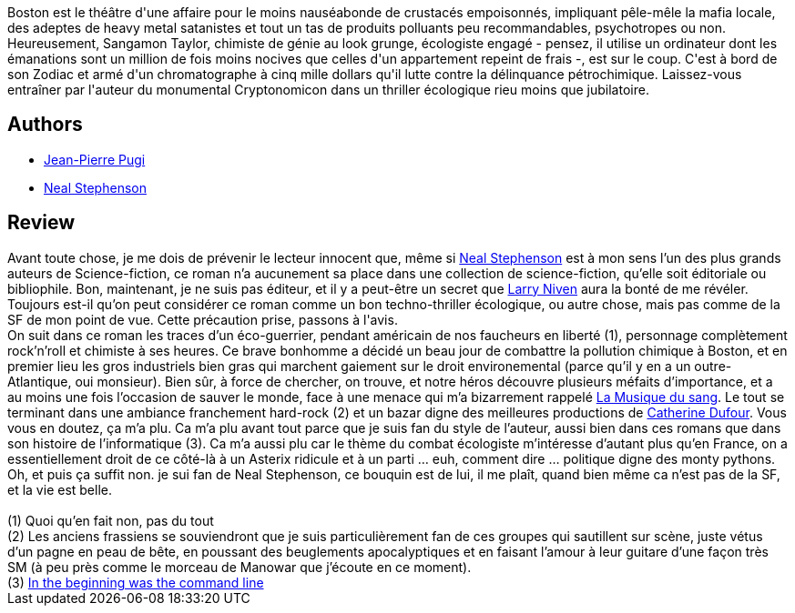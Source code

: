 :jbake-type: post
:jbake-status: published
:jbake-title: Zodiac
:jbake-tags:  politique, pollution, rayon-imaginaire, rock-n-roll, science, ville,_année_2006,_mois_août,_note_4,read,écologie
:jbake-date: 2006-08-13
:jbake-depth: ../../
:jbake-uri: goodreads/books/9782070336913.adoc
:jbake-bigImage: https://i.gr-assets.com/images/S/compressed.photo.goodreads.com/books/1556810003l/1689480._SY160_.jpg
:jbake-smallImage: https://i.gr-assets.com/images/S/compressed.photo.goodreads.com/books/1556810003l/1689480._SY75_.jpg
:jbake-source: https://www.goodreads.com/book/show/1689480
:jbake-style: goodreads goodreads-book

++++
<div class="book-description">
Boston est le théâtre d'une affaire pour le moins nauséabonde de crustacés empoisonnés, impliquant pêle-mêle la mafia locale, des adeptes de heavy metal satanistes et tout un tas de produits polluants peu recommandables, psychotropes ou non. Heureusement, Sangamon Taylor, chimiste de génie au look grunge, écologiste engagé - pensez, il utilise un ordinateur dont les émanations sont un million de fois moins nocives que celles d'un appartement repeint de frais -, est sur le coup. C'est à bord de son Zodiac et armé d'un chromatographe à cinq mille dollars qu'il lutte contre la délinquance pétrochimique. Laissez-vous entraîner par l'auteur du monumental Cryptonomicon dans un thriller écologique rieu moins que jubilatoire.
</div>
++++


## Authors
* link:../authors/10480.html[Jean-Pierre Pugi]
* link:../authors/545.html[Neal Stephenson]



## Review

++++
Avant toute chose, je me dois de prévenir le lecteur innocent que, même si <a class="DirectAuthorReference destination_Author" href="../authors/545.html">Neal Stephenson</a> est à mon sens l’un des plus grands auteurs de Science-fiction, ce roman n’a aucunement sa place dans une collection de science-fiction, qu’elle soit éditoriale ou bibliophile. Bon, maintenant, je ne suis pas éditeur, et il y a peut-être un secret que <a class="DirectAuthorReference destination_Author" href="../authors/12534.html">Larry Niven</a> aura la bonté de me révéler. Toujours est-il qu’on peut considérer ce roman comme un bon techno-thriller écologique, ou autre chose, mais pas comme de la SF de mon point de vue. Cette précaution prise, passons à l'avis. <br/>On suit dans ce roman les traces d’un éco-guerrier, pendant américain de nos faucheurs en liberté (1), personnage complètement rock’n’roll et chimiste à ses heures. Ce brave bonhomme a décidé un beau jour de combattre la pollution chimique à Boston, et en premier lieu les gros industriels bien gras qui marchent gaiement sur le droit environemental (parce qu’il y en a un outre-Atlantique, oui monsieur). Bien sûr, à force de chercher, on trouve, et notre héros découvre plusieurs méfaits d’importance, et a au moins une fois l’occasion de sauver le monde, face à une menace qui m’a bizarrement rappelé <a class="DirectBookReference destination_Book" href="9782070316434.html">La Musique du sang</a>. Le tout se terminant dans une ambiance franchement hard-rock (2) et un bazar digne des meilleures productions de <a class="DirectAuthorReference destination_Author" href="../authors/848604.html">Catherine Dufour</a>. Vous vous en doutez, ça m’a plu. Ca m’a plu avant tout parce que je suis fan du style de l’auteur, aussi bien dans ces romans que dans son histoire de l’informatique (3). Ca m’a aussi plu car le thème du combat écologiste m’intéresse d’autant plus qu’en France, on a essentiellement droit de ce côté-là à un Asterix ridicule et à un parti … euh, comment dire … politique digne des monty pythons. Oh, et puis ça suffit non. je sui fan de Neal Stephenson, ce bouquin est de lui, il me plaît, quand bien même ca n’est pas de la SF, et la vie est belle.<br/><br/>(1) Quoi qu’en fait non, pas du tout<br/>(2) Les anciens frassiens se souviendront que je suis particulièrement fan de ces groupes qui sautillent sur scène, juste vétus d’un pagne en peau de bête, en poussant des beuglements apocalyptiques et en faisant l’amour à leur guitare d’une façon très SM (à peu près comme le morceau de Manowar que j’écoute en ce moment).<br/>(3) <a href="http://www.cryptonomicon.com/beginning.html">In the beginning was the command line</a>
++++